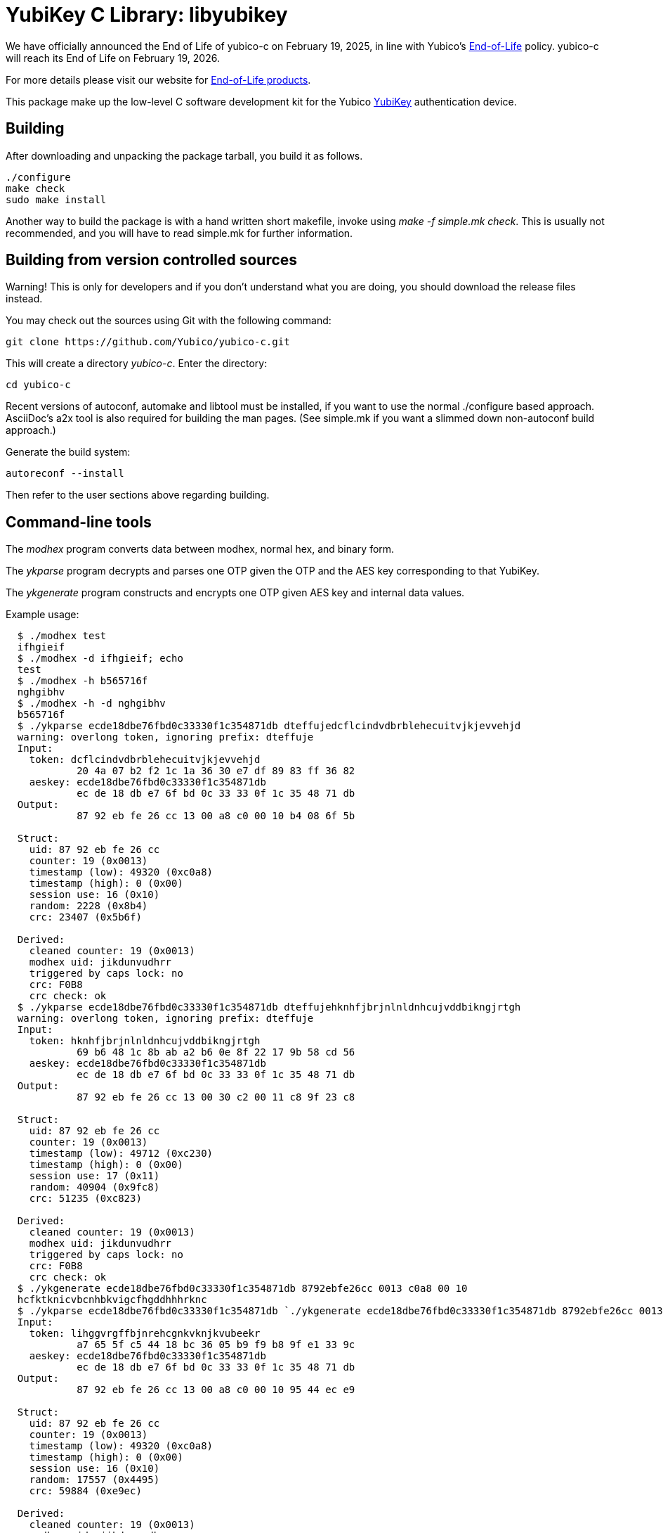 YubiKey C Library: libyubikey
=============================

[Note]
======
We have officially announced the End of Life of yubico-c on February 19, 2025, in line with Yubico's https://www.yubico.com/support/terms-conditions/yubico-end-of-life-policy/[End-of-Life] policy. yubico-c will reach its End of Life on February 19, 2026.

For more details please visit our website for https://www.yubico.com/support/terms-conditions/yubico-end-of-life-policy/eol-products/[End-of-Life products].
======

This package make up the low-level C software development kit for the
Yubico https://www.yubico.com[YubiKey] authentication device.

Building
--------

After downloading and unpacking the package tarball, you build it as
follows.

  ./configure
  make check
  sudo make install

Another way to build the package is with a hand written short
makefile, invoke using 'make -f simple.mk check'.  This is usually not
recommended, and you will have to read simple.mk for further
information.

Building from version controlled sources
----------------------------------------

Warning!  This is only for developers and if you don't understand what
you are doing, you should download the release files instead.

You may check out the sources using Git with the following command:

  git clone https://github.com/Yubico/yubico-c.git

This will create a directory 'yubico-c'.  Enter the directory:

  cd yubico-c

Recent versions of autoconf, automake and libtool must be installed,
if you want to use the normal ./configure based approach.  AsciiDoc's
a2x tool is also required for building the man pages.  (See simple.mk
if you want a slimmed down non-autoconf build approach.)

Generate the build system:

  autoreconf --install

Then refer to the user sections above regarding building.

Command-line tools
------------------

The 'modhex' program converts data between modhex, normal hex, and
binary form.

The 'ykparse' program decrypts and parses one OTP given the OTP and
the AES key corresponding to that YubiKey.

The 'ykgenerate' program constructs and encrypts one OTP given AES key
and internal data values.

Example usage:

[source, sh]
-------
  $ ./modhex test
  ifhgieif
  $ ./modhex -d ifhgieif; echo
  test
  $ ./modhex -h b565716f
  nghgibhv
  $ ./modhex -h -d nghgibhv
  b565716f
  $ ./ykparse ecde18dbe76fbd0c33330f1c354871db dteffujedcflcindvdbrblehecuitvjkjevvehjd
  warning: overlong token, ignoring prefix: dteffuje
  Input:
    token: dcflcindvdbrblehecuitvjkjevvehjd
            20 4a 07 b2 f2 1c 1a 36 30 e7 df 89 83 ff 36 82
    aeskey: ecde18dbe76fbd0c33330f1c354871db
            ec de 18 db e7 6f bd 0c 33 33 0f 1c 35 48 71 db
  Output:
            87 92 eb fe 26 cc 13 00 a8 c0 00 10 b4 08 6f 5b

  Struct:
    uid: 87 92 eb fe 26 cc
    counter: 19 (0x0013)
    timestamp (low): 49320 (0xc0a8)
    timestamp (high): 0 (0x00)
    session use: 16 (0x10)
    random: 2228 (0x8b4)
    crc: 23407 (0x5b6f)

  Derived:
    cleaned counter: 19 (0x0013)
    modhex uid: jikdunvudhrr
    triggered by caps lock: no
    crc: F0B8
    crc check: ok
  $ ./ykparse ecde18dbe76fbd0c33330f1c354871db dteffujehknhfjbrjnlnldnhcujvddbikngjrtgh
  warning: overlong token, ignoring prefix: dteffuje
  Input:
    token: hknhfjbrjnlnldnhcujvddbikngjrtgh
            69 b6 48 1c 8b ab a2 b6 0e 8f 22 17 9b 58 cd 56
    aeskey: ecde18dbe76fbd0c33330f1c354871db
            ec de 18 db e7 6f bd 0c 33 33 0f 1c 35 48 71 db
  Output:
            87 92 eb fe 26 cc 13 00 30 c2 00 11 c8 9f 23 c8

  Struct:
    uid: 87 92 eb fe 26 cc
    counter: 19 (0x0013)
    timestamp (low): 49712 (0xc230)
    timestamp (high): 0 (0x00)
    session use: 17 (0x11)
    random: 40904 (0x9fc8)
    crc: 51235 (0xc823)

  Derived:
    cleaned counter: 19 (0x0013)
    modhex uid: jikdunvudhrr
    triggered by caps lock: no
    crc: F0B8
    crc check: ok
  $ ./ykgenerate ecde18dbe76fbd0c33330f1c354871db 8792ebfe26cc 0013 c0a8 00 10
  hcfktknicvbcnhbkvigcfhgddhhhrknc
  $ ./ykparse ecde18dbe76fbd0c33330f1c354871db `./ykgenerate ecde18dbe76fbd0c33330f1c354871db 8792ebfe26cc 0013 c0a8 00 10`
  Input:
    token: lihggvrgffbjnrehcgnkvknjkvubeekr
            a7 65 5f c5 44 18 bc 36 05 b9 f9 b8 9f e1 33 9c
    aeskey: ecde18dbe76fbd0c33330f1c354871db
            ec de 18 db e7 6f bd 0c 33 33 0f 1c 35 48 71 db
  Output:
            87 92 eb fe 26 cc 13 00 a8 c0 00 10 95 44 ec e9

  Struct:
    uid: 87 92 eb fe 26 cc
    counter: 19 (0x0013)
    timestamp (low): 49320 (0xc0a8)
    timestamp (high): 0 (0x00)
    session use: 16 (0x10)
    random: 17557 (0x4495)
    crc: 59884 (0xe9ec)

  Derived:
    cleaned counter: 19 (0x0013)
    modhex uid: jikdunvudhrr
    triggered by caps lock: no
    crc: F0B8
    crc check: ok
  $
-------

License
-------

The project is licensed under a BSD license.  See the file COPYING for
exact wording.  For any copyright year range specified as YYYY-ZZZZ in
this package note that the range specifies every single year in that
closed interval.
